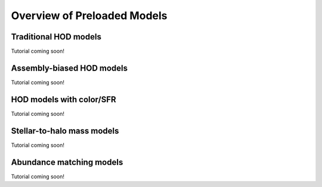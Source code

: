 .. _preloaded_models_overview:

*********************************************
Overview of Preloaded Models
*********************************************


Traditional HOD models
=========================
Tutorial coming soon!

Assembly-biased HOD models
============================
Tutorial coming soon!


HOD models with color/SFR
==========================
Tutorial coming soon!


Stellar-to-halo mass models 
=============================
Tutorial coming soon!


Abundance matching models 
===========================
Tutorial coming soon!




